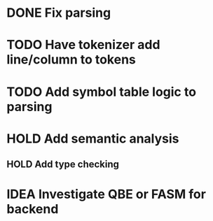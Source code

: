 
* DONE Fix parsing
* TODO Have tokenizer add line/column to tokens
* TODO Add symbol table logic to parsing
* HOLD Add semantic analysis
** HOLD Add type checking
* IDEA Investigate QBE or FASM for backend

